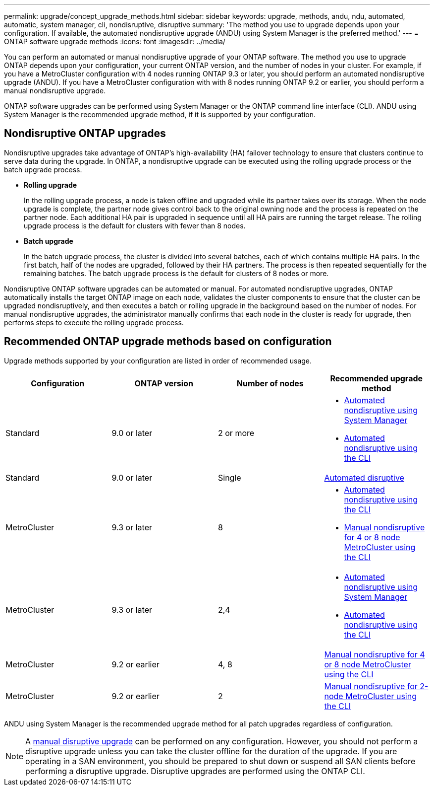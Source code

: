 ---
permalink: upgrade/concept_upgrade_methods.html
sidebar: sidebar
keywords: upgrade, methods, andu, ndu, automated, automatic, system manager, cli, nondisruptive, disruptive
summary: 'The method you use to upgrade depends upon your configuration.  If available, the automated nondisruptive upgrade (ANDU) using System Manager is the preferred method.'
---
= ONTAP software upgrade methods
:icons: font
:imagesdir: ../media/

[.lead]

You can perform an automated or manual nondisruptive upgrade of your ONTAP software.  The method you use to upgrade ONTAP depends upon your configuration, your current ONTAP version, and the number of nodes in your cluster.  For example, if you have a MetroCluster configuration with 4 nodes running ONTAP 9.3 or later, you should perform an automated nondisruptive upgrade (ANDU).  If you have a MetroCluster configuration with with 8 nodes running ONTAP 9.2 or earlier, you should perform a manual nondisruptive upgrade.

ONTAP software upgrades can be performed using System Manager or the ONTAP command line interface (CLI).  ANDU using System Manager is the recommended upgrade method, if it is supported by your configuration.

== Nondisruptive ONTAP upgrades

Nondisruptive upgrades take advantage of ONTAP’s high-availability (HA) failover technology to ensure that clusters continue to serve data during the upgrade.  In ONTAP, a nondisruptive upgrade can be executed using the rolling upgrade process or the batch upgrade process.

* *Rolling upgrade*
+
In the rolling upgrade process, a node is taken offline and upgraded while its partner takes over its storage. When the node upgrade is complete, the partner node gives control back to the original owning node and the process is repeated on the partner node. Each additional HA pair is upgraded in sequence until all HA pairs are running the target release.  The rolling upgrade process is the default for clusters with fewer than 8 nodes. 

* *Batch upgrade*
+
In the batch upgrade process, the cluster is divided into several batches, each of which contains multiple HA pairs.  In the first batch, half of the nodes are upgraded, followed by their HA partners. The process is then repeated sequentially for the remaining batches. The batch upgrade process is the default for clusters of 8 nodes or more.

Nondisruptive ONTAP software upgrades can be automated or manual.  For automated nondisruptive upgrades, ONTAP automatically installs the target ONTAP image on each node, validates the cluster components to ensure that the cluster can be upgraded nondisruptively, and then executes a batch or rolling upgrade in the background based on the number of nodes.  For manual nondisruptive upgrades, the administrator manually confirms that each node in the cluster is ready for upgrade, then performs steps to execute the rolling upgrade process.

== Recommended ONTAP upgrade methods based on configuration

Upgrade methods supported by your configuration are listed in order of recommended usage.

[cols=4,options="header"]
|===
| Configuration
| ONTAP version
| Number of nodes
| Recommended upgrade method


| Standard
| 9.0 or later
| 2 or more
a| * xref:task_upgrade_andu_sm.html[Automated nondisruptive using System Manager]
* xref:task_upgrade_andu_cli.html[Automated nondisruptive using the CLI]


| Standard
| 9.0 or later
| Single
| xref:task_upgrade_disruptive_automated_cli.html[Automated disruptive]

| MetroCluster
| 9.3 or later
| 8
a| * xref:task_upgrade_andu_cli.html[Automated nondisruptive using the CLI]
* xref:task_updating_a_four_or_eight_node_mcc.html[Manual nondisruptive for 4 or 8 node MetroCluster using the CLI]

| MetroCluster
| 9.3 or later
| 2,4
a| * xref:task_upgrade_andu_sm.html[Automated nondisruptive using System Manager]
* xref:task_upgrade_andu_cli.html[Automated nondisruptive using the CLI]

| MetroCluster
| 9.2 or earlier
| 4, 8
| xref:task_updating_a_four_or_eight_node_mcc.html[Manual nondisruptive for 4 or 8 node MetroCluster using the CLI]

| MetroCluster
| 9.2 or earlier
| 2
| xref:task_updating_a_two_node_metrocluster_configuration_in_ontap_9_2_and_earlier.html[Manual nondisruptive for 2-node MetroCluster using the CLI]

|===

ANDU using System Manager is the recommended upgrade method for all patch upgrades regardless of configuration.  

[NOTE]
A xref:task_updating_an_ontap_cluster_disruptively.html[manual disruptive upgrade] can be performed on any configuration.  However, you should not perform a disruptive upgrade unless you can take the cluster offline for the duration of the upgrade. If you are operating in a SAN environment, you should be prepared to shut down or suspend all SAN clients before performing a disruptive upgrade. Disruptive upgrades are performed using the ONTAP CLI.


// 2023 Sept 22, Jira 1327 
// 2023 Aug 30, Jira 1257
// 2022-03-07, BURT 1458608
//2021-12-22, BURT 1447276

